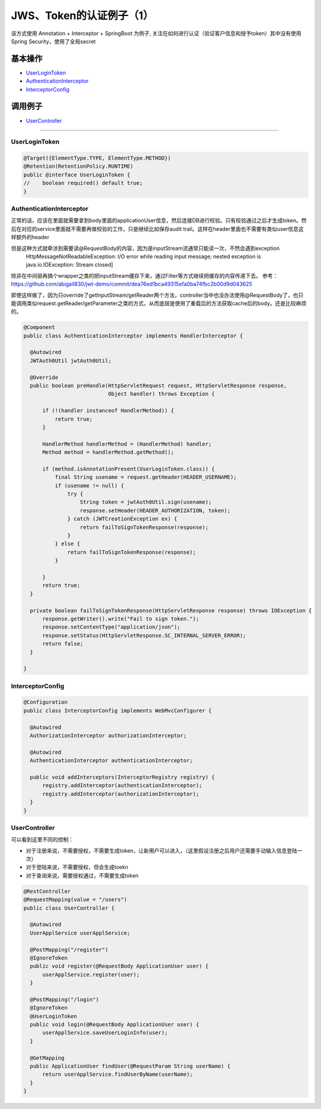 JWS、Token的认证例子（1）
==========================

该方式使用 Annotation + Interceptor + SpringBoot 为例子, 关注在如何进行认证（验证客户信息和授予token）其中没有使用Spring Security，使用了全局secret

基本操作
-------------

* `UserLoginToken`_
* `AuthenticationInterceptor`_
* `InterceptorConfig`_

调用例子
----------

* `UserController`_

----------------------

UserLoginToken
^^^^^^^^^^^^^^^^^^^^^

.. code-block:: java
  
  @Target({ElementType.TYPE, ElementType.METHOD})
  @Retention(RetentionPolicy.RUNTIME)
  public @interface UserLoginToken {
  //    boolean required() default true;
  }


AuthenticationInterceptor
^^^^^^^^^^^^^^^^^^^^^^^^^^^^^^

正常的话，应该在里面就需要拿到body里面的applicationUser信息，然后连接DB进行校验。只有校验通过之后才生成token。然后在对应的service里面就不需要再做校验的工作，只是继续比如保存audit trail。这样在header里面也不需要有类似user信息这样额外的header

但是这种方式就牵涉到需要读@RequestBody的内容，因为是inputStream流通常只能读一次，不然会遇到exception
  HttpMessageNotReadableException: I/O error while reading input message; nested exception is java.io.IOException: Stream closed]
  
除非在中间层再搞个wrapper之类的把inputStream缓存下来，通过Filter等方式继续把缓存的内容传递下去。
参考： https://github.com/abigail830/jwt-demo/commit/dea76ed1bca49315efa0ba74fbc2b00d9d043625

即使这样做了，因为只override了getInputStream/getReader两个方法，controller当中也没办法使用@RequestBody了，也只能调用类似request.getReader/getParameter之类的方式，从而底层是使用了重载后的方法获取cache后的body。还是比较麻烦的。

.. code-block:: java
  
  @Component
  public class AuthenticationInterceptor implements HandlerInterceptor {
  
    @Autowired
    JWTAuth0Util jwtAuth0Util;
  
    @Override
    public boolean preHandle(HttpServletRequest request, HttpServletResponse response,
                             Object handler) throws Exception {
  
        if (!(handler instanceof HandlerMethod)) {
            return true;
        }
  
        HandlerMethod handlerMethod = (HandlerMethod) handler;
        Method method = handlerMethod.getMethod();
  
        if (method.isAnnotationPresent(UserLoginToken.class)) {
            final String usename = request.getHeader(HEADER_USERNAME);
            if (usename != null) {
                try {
                    String token = jwtAuth0Util.sign(usename);
                    response.setHeader(HEADER_AUTHORIZATION, token);
                } catch (JWTCreationException ex) {
                    return failToSignTokenResponse(response);
                }
            } else {
                return failToSignTokenResponse(response);
            }

        }
        return true;
    }
  
    private boolean failToSignTokenResponse(HttpServletResponse response) throws IOException {
        response.getWriter().write("Fail to sign token.");
        response.setContentType("application/json");
        response.setStatus(HttpServletResponse.SC_INTERNAL_SERVER_ERROR);
        return false;
    }
  
  }


InterceptorConfig
^^^^^^^^^^^^^^^^^^^^^

.. code-block:: java
  
  @Configuration
  public class InterceptorConfig implements WebMvcConfigurer {

    @Autowired
    AuthorizationInterceptor authorizationInterceptor;

    @Autowired
    AuthenticationInterceptor authenticationInterceptor;

    public void addInterceptors(InterceptorRegistry registry) {
        registry.addInterceptor(authenticationInterceptor);
        registry.addInterceptor(authorizationInterceptor);
    }
  }

UserController
^^^^^^^^^^^^^^^^^^^^

可以看到这里不同的控制：

* 对于注册来说，不需要授权，不需要生成token，让新用户可以进入，（这里假设注册之后用户还需要手动输入信息登陆一次）
* 对于登陆来说，不需要授权，但会生成toekn
* 对于查询来说，需要授权通过，不需要生成token

.. code-block:: java
  
  @RestController
  @RequestMapping(value = "/users")
  public class UserController {

    @Autowired
    UserApplService userApplService;

    @PostMapping("/register")
    @IgnoreToken
    public void register(@RequestBody ApplicationUser user) {
        userApplService.register(user);
    }

    @PostMapping("/login")
    @IgnoreToken
    @UserLoginToken
    public void login(@RequestBody ApplicationUser user) {
        userApplService.saveUserLoginInfo(user);
    }

    @GetMapping
    public ApplicationUser findUser(@RequestParam String userName) {
        return userApplService.findUserByName(userName);
    }
  }

.. index:: JWT, Authentication
